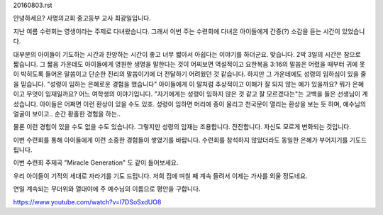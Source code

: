 20160803.rst 

안녕하세요? 사명의교회 중고등부 교사 최광일입니다.

지난 여름 수련회는 영생이라는 주제로 다녀왔습니다.
그래서 이번 주는 수련회에 다녀온 아이들에게 간증(?) 소감을 듣는 시간이 있었습니다.

대부분의 아이들이 기도하는 시간과 찬양하는 시간이 좋고 너무 짧아서 아쉽다는 이야기를 하더군요.
맞습니다. 2박 3일의 시간은 참으로 짧습니다. 
그 짧음 가운데도 아이들에게 영원한 생명을 말한다는 것이 어찌보면 역설적이고 
요한복음 3:16의 말씀은 어렸을 때부터 귀에 못이 박히도록 들어온 말씀이고 
단순한 진리의 말씀이기에 더 전달하기 어려웠던 것 같습니다. 
하지만 그 가운데에도 성령의 임하심이 있을 줄을 믿습니다. 
"성령이 임하는 은혜로운 경험을 했습니다" 
아이들에게 이 말처럼 추상적이고 이해가 잘 되지 않는 예가 있을까요? 
뭐가 은혜이고 무엇이 임재일까요? 
어느 여학생의 이야기입니다.  
"자기에게는 성령이 임하지 않은 것 같고 잘 모르겠다는"는 고백을 들은 선생님이 계셨습니다.
아이들은 어쩌면 이런 환상이 있을 수도 있죠. 
성령이 임하면 머리에 종이 울리고 천국문이 열리는 환상을 보는 듯 하며, 
예수님의 얼굴이 보이고.. 순간 황홀한 경험을 하는..

물론 이런 경험이 있을 수도 없을 수도 있습니다. 
그렇지만 성령의 임재는 조용합니다. 잔잔합니다. 자신도 모르게 변화되는 것입니다.

이번 수련회를 통해 아이들에게 이런 소중한 경험들이 쌓였기를 바랍니다.
수련회를 참석하지 않았더라도 동일한 은혜가 부어지기를 기도드립니다. 

이번 수련회 주제곡 "Miracle Generation" 도 같이 들어보세요.



우리 아이들이 기적의 세대로 자라기를 기도 드립니다. 
저희 집에 며칠 째 계속 들려서 이제는 가사를 외울 정도네요.

연일 계속되는 무더위와 열대야에 주 예수님의 이름으로 평안을 구합니다.

https://www.youtube.com/watch?v=l7DSoSxdUO8
